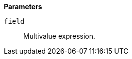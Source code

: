 // This is generated by ESQL's AbstractFunctionTestCase. Do no edit it. See ../README.md for how to regenerate it.

*Parameters*

`field`::
Multivalue expression.

